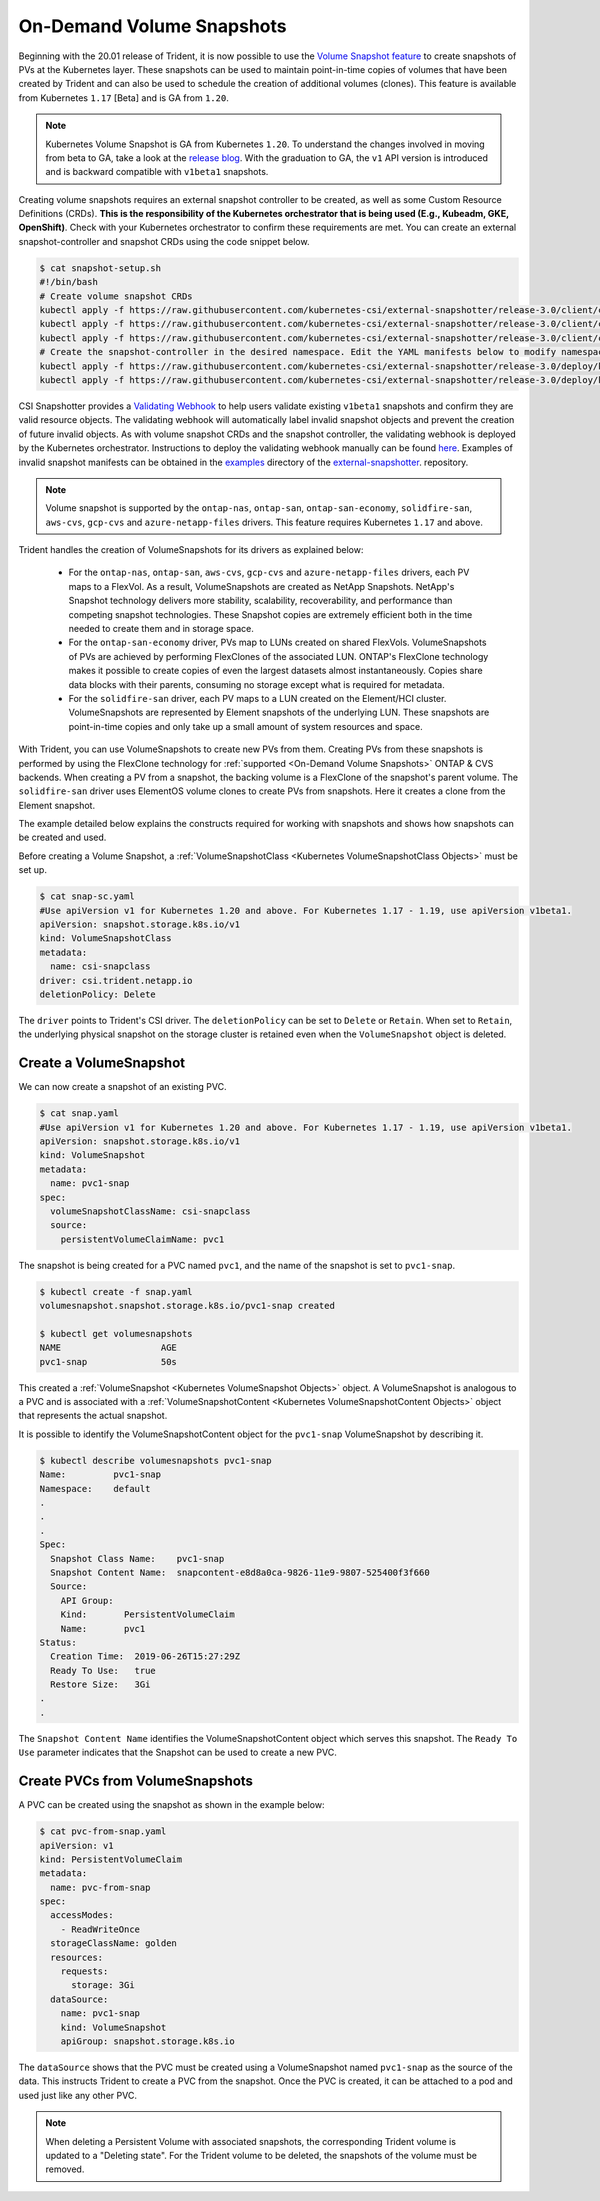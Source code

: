 ##########################
On-Demand Volume Snapshots
##########################

Beginning with the 20.01 release of Trident, it is now possible to use the
`Volume Snapshot feature`_ to create snapshots of PVs at the Kubernetes
layer. These snapshots can be used to maintain point-in-time copies of
volumes that have been created by Trident and can also be used to schedule
the creation of additional volumes (clones). This feature is available from
Kubernetes ``1.17`` [Beta] and is GA from ``1.20``.

.. note::
    
	Kubernetes Volume Snapshot is GA from Kubernetes ``1.20``. To understand the
	changes involved in moving from beta to GA, take a look at the `release blog 
	<https://kubernetes.io/blog/2020/12/10/kubernetes-1.20-volume-snapshot-moves-to-ga/>`_. 
	With the graduation to GA, the ``v1`` API version is introduced and is backward compatible 
	with ``v1beta1`` snapshots.

Creating volume snapshots requires an external snapshot controller to be created,
as well as some Custom Resource Definitions (CRDs). **This is the responsibility of
the Kubernetes orchestrator that is being used (E.g., Kubeadm, GKE, OpenShift)**.
Check with your Kubernetes orchestrator to confirm these requirements are met.
You can create an external snapshot-controller and snapshot CRDs using the code
snippet below.

.. code-block:: bash

   $ cat snapshot-setup.sh
   #!/bin/bash
   # Create volume snapshot CRDs
   kubectl apply -f https://raw.githubusercontent.com/kubernetes-csi/external-snapshotter/release-3.0/client/config/crd/snapshot.storage.k8s.io_volumesnapshotclasses.yaml
   kubectl apply -f https://raw.githubusercontent.com/kubernetes-csi/external-snapshotter/release-3.0/client/config/crd/snapshot.storage.k8s.io_volumesnapshotcontents.yaml
   kubectl apply -f https://raw.githubusercontent.com/kubernetes-csi/external-snapshotter/release-3.0/client/config/crd/snapshot.storage.k8s.io_volumesnapshots.yaml
   # Create the snapshot-controller in the desired namespace. Edit the YAML manifests below to modify namespace.
   kubectl apply -f https://raw.githubusercontent.com/kubernetes-csi/external-snapshotter/release-3.0/deploy/kubernetes/snapshot-controller/rbac-snapshot-controller.yaml
   kubectl apply -f https://raw.githubusercontent.com/kubernetes-csi/external-snapshotter/release-3.0/deploy/kubernetes/snapshot-controller/setup-snapshot-controller.yaml

CSI Snapshotter provides a
`Validating Webhook <https://github.com/kubernetes-csi/external-snapshotter#validating-webhook>`_
to help users validate existing ``v1beta1`` snapshots and confirm they are valid
resource objects. The validating webhook will automatically label invalid snapshot
objects and prevent the creation of future invalid objects. As with volume snapshot
CRDs and the snapshot controller, the validating webhook is deployed by the
Kubernetes orchestrator. Instructions to deploy the validating webhook manually
can be found `here <https://github.com/kubernetes-csi/external-snapshotter/blob/release-3.0/deploy/kubernetes/webhook-example/README.md>`_.
Examples of invalid snapshot manifests can be obtained in the
`examples <https://github.com/kubernetes-csi/external-snapshotter/tree/release-3.0/examples/kubernetes>`_
directory of the `external-snapshotter <https://github.com/kubernetes-csi/external-snapshotter/tree/release-3.0>`_.
repository.

.. note::

   Volume snapshot is supported by the ``ontap-nas``, ``ontap-san``,
   ``ontap-san-economy``, ``solidfire-san``, ``aws-cvs``, ``gcp-cvs``
   and ``azure-netapp-files`` drivers. This feature requires Kubernetes
   ``1.17`` and above.

Trident handles the creation of VolumeSnapshots for its drivers as explained
below:

  * For the ``ontap-nas``, ``ontap-san``, ``aws-cvs``, ``gcp-cvs`` and ``azure-netapp-files``
    drivers, each PV maps to a FlexVol. As a result, VolumeSnapshots are created
    as NetApp Snapshots. NetApp's Snapshot technology delivers more stability,
    scalability, recoverability, and performance than competing snapshot
    technologies. These Snapshot copies are extremely efficient both in the time
    needed to create them and in storage space.
  * For the ``ontap-san-economy`` driver, PVs map to LUNs created on shared
    FlexVols. VolumeSnapshots of PVs are achieved by performing FlexClones of
    the associated LUN. ONTAP's FlexClone technology makes it possible to create
    copies of even the largest datasets almost instantaneously. Copies share
    data blocks with their parents, consuming no storage except what is
    required for metadata.
  * For the ``solidfire-san`` driver, each PV maps to a LUN created on the
    Element/HCI cluster. VolumeSnapshots are represented by Element snapshots of
    the underlying LUN. These snapshots are point-in-time copies and only take
    up a small amount of system resources and space.

With Trident, you can use VolumeSnapshots to create new PVs from them. Creating
PVs from these snapshots is performed by using the FlexClone technology for
:ref:`supported <On-Demand Volume Snapshots>` ONTAP & CVS backends.
When creating a PV from a snapshot, the backing volume is a FlexClone of the
snapshot's parent volume. The ``solidfire-san`` driver uses ElementOS volume
clones to create PVs from snapshots. Here it creates a clone from the Element
snapshot.

The example detailed below explains the constructs required for working with
snapshots and shows how snapshots can be created and used.

Before creating a Volume Snapshot, a
:ref:`VolumeSnapshotClass <Kubernetes VolumeSnapshotClass Objects>` must be
set up.

.. code-block:: bash

   $ cat snap-sc.yaml
   #Use apiVersion v1 for Kubernetes 1.20 and above. For Kubernetes 1.17 - 1.19, use apiVersion v1beta1.
   apiVersion: snapshot.storage.k8s.io/v1
   kind: VolumeSnapshotClass
   metadata:
     name: csi-snapclass
   driver: csi.trident.netapp.io
   deletionPolicy: Delete

The ``driver`` points to Trident's CSI driver. The ``deletionPolicy`` can be set
to ``Delete`` or ``Retain``. When set to ``Retain``, the underlying physical snapshot
on the storage cluster is retained even when the ``VolumeSnapshot`` object is deleted.

Create a VolumeSnapshot
-----------------------

We can now create a snapshot of an existing PVC.

.. code-block:: bash

   $ cat snap.yaml
   #Use apiVersion v1 for Kubernetes 1.20 and above. For Kubernetes 1.17 - 1.19, use apiVersion v1beta1.
   apiVersion: snapshot.storage.k8s.io/v1
   kind: VolumeSnapshot
   metadata:
     name: pvc1-snap
   spec:
     volumeSnapshotClassName: csi-snapclass
     source:
       persistentVolumeClaimName: pvc1

The snapshot is being created for a PVC named ``pvc1``, and the
name of the snapshot is set to ``pvc1-snap``.

.. code-block:: bash

   $ kubectl create -f snap.yaml
   volumesnapshot.snapshot.storage.k8s.io/pvc1-snap created

   $ kubectl get volumesnapshots
   NAME                   AGE
   pvc1-snap              50s

This created a :ref:`VolumeSnapshot <Kubernetes VolumeSnapshot Objects>`
object. A VolumeSnapshot is analogous to a PVC and is associated with a
:ref:`VolumeSnapshotContent <Kubernetes VolumeSnapshotContent Objects>`
object that represents the actual snapshot.

It is possible to identify the VolumeSnapshotContent object for the
``pvc1-snap`` VolumeSnapshot by describing it.

.. code-block:: bash

   $ kubectl describe volumesnapshots pvc1-snap
   Name:         pvc1-snap
   Namespace:    default
   .
   .
   .
   Spec:
     Snapshot Class Name:    pvc1-snap
     Snapshot Content Name:  snapcontent-e8d8a0ca-9826-11e9-9807-525400f3f660
     Source:
       API Group:
       Kind:       PersistentVolumeClaim
       Name:       pvc1
   Status:
     Creation Time:  2019-06-26T15:27:29Z
     Ready To Use:   true
     Restore Size:   3Gi
   .
   .

The ``Snapshot Content Name`` identifies the VolumeSnapshotContent
object which serves this snapshot. The ``Ready To Use`` parameter indicates
that the Snapshot can be used to create a new PVC.

Create PVCs from VolumeSnapshots
--------------------------------

A PVC can be created using the snapshot as shown in the example below:

.. code-block:: bash

   $ cat pvc-from-snap.yaml
   apiVersion: v1
   kind: PersistentVolumeClaim
   metadata:
     name: pvc-from-snap
   spec:
     accessModes:
       - ReadWriteOnce
     storageClassName: golden
     resources:
       requests:
         storage: 3Gi
     dataSource:
       name: pvc1-snap
       kind: VolumeSnapshot
       apiGroup: snapshot.storage.k8s.io

The ``dataSource`` shows that the PVC must be created using a VolumeSnapshot
named ``pvc1-snap`` as the source of the data. This instructs Trident
to create a PVC from the snapshot. Once the PVC is created, it can be attached
to a pod and used just like any other PVC.

.. note::
      When deleting a Persistent Volume with associated snapshots, the
      corresponding Trident volume is updated to a "Deleting state". For the
      Trident volume to be deleted, the snapshots of the volume must be removed.

.. _Volume Snapshot feature: https://kubernetes.io/docs/concepts/storage/volume-snapshots/
